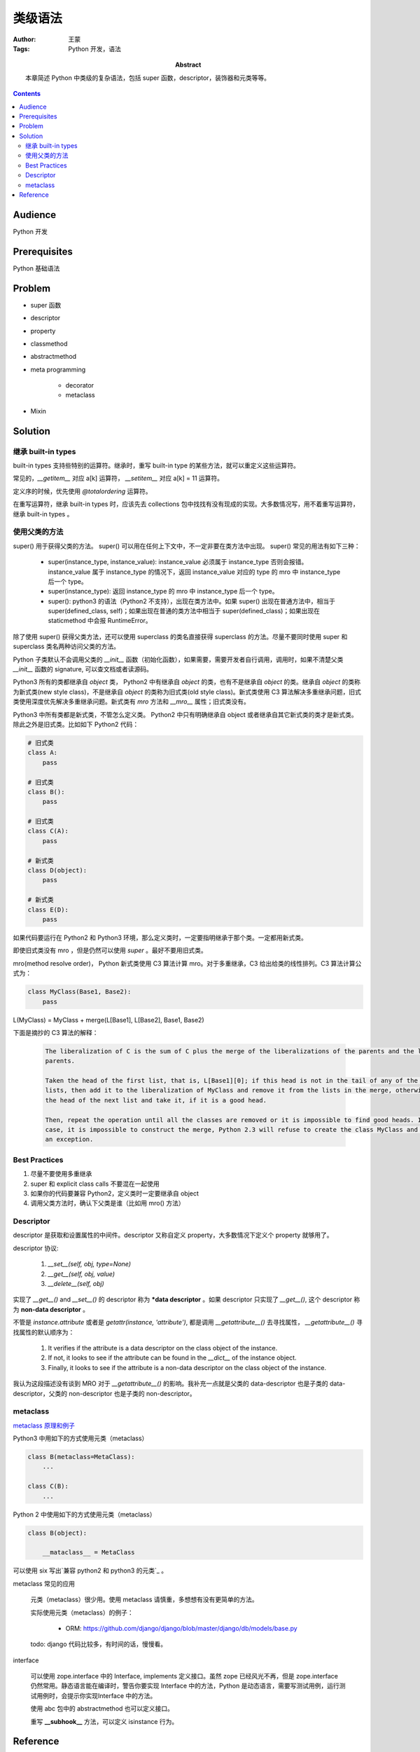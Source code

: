 ===========
类级语法
===========

:Author: 王蒙
:Tags: Python 开发，语法

:abstract:

    本章简述 Python 中类级的复杂语法，包括 super 函数，descriptor，装饰器和元类等等。

.. contents::

Audience
========

Python 开发

Prerequisites
=============

Python 基础语法

Problem
=======

- super 函数
- descriptor
- property
- classmethod
- abstractmethod
- meta programming

    - decorator
    - metaclass

- Mixin



Solution
========

继承 built-in types
~~~~~~~~~~~~~~~~~~~~~~~~


built-in types 支持些特别的运算符。继承时，重写 built-in type 的某些方法，就可以重定义这些运算符。

常见的，`__getitem__` 对应 a[k] 运算符， `__setitem__` 对应 a[k] = 11 运算符。

定义序的时候，优先使用 `@totalordering` 运算符。

在重写运算符，继承 built-in types 时，应该先去 collections 包中找找有没有现成的实现。大多数情况写，用不着重写运算符，继承 built-in types 。


使用父类的方法
~~~~~~~~~~~~~~~~~~~~~~~~~~~~~~~~~~


super() 用于获得父类的方法。
super() 可以用在任何上下文中，不一定非要在类方法中出现。
super() 常见的用法有如下三种：

    - super(instance_type, instance_value): instance_value 必须属于 instance_type 否则会报错。instance_value 属于 instance_type 的情况下，返回 instance_value 对应的 type 的 mro 中 instance_type 后一个 type。

    - super(instance_type): 返回 instance_type 的 mro 中 instance_type 后一个 type。

    - super(): python3 的语法（Python2 不支持），出现在类方法中。如果 super() 出现在普通方法中，相当于 super(defined_class, self)；如果出现在普通的类方法中相当于 super(defined_class)；如果出现在 staticmethod 中会报 RuntimeError。


除了使用 super() 获得父类方法，还可以使用 superclass 的类名直接获得 superclass 的方法。尽量不要同时使用 super 和 superclass 类名两种访问父类的方法。

Python 子类默认不会调用父类的 `__init__` 函数（初始化函数），如果需要，需要开发者自行调用，调用时，如果不清楚父类 `__init__` 函数的 signature, 可以查文档或者读源码。

Python3 所有的类都继承自 `object` 类， Python2 中有继承自  `object` 的类，也有不是继承自 `object` 的类。继承自 `object` 的类称为新式类(new style class)，不是继承自 `object` 的类称为旧式类(old style class)。新式类使用 C3 算法解决多重继承问题，旧式类使用深度优先解决多重继承问题。新式类有 `mro` 方法和 `__mro__` 属性；旧式类没有。

Python3 中所有类都是新式类，不管怎么定义类。 Python2 中只有明确继承自 object 或者继承自其它新式类的类才是新式类。除此之外是旧式类。比如如下 Python2 代码：

.. code-block:: python

    # 旧式类
    class A:
        pass

    # 旧式类
    class B():
        pass

    # 旧式类
    class C(A):
        pass

    # 新式类
    class D(object):
        pass

    # 新式类
    class E(D):
        pass


如果代码要运行在 Python2 和 Python3 环境，那么定义类时，一定要指明继承于那个类。一定都用新式类。

即使旧式类没有 mro ，但是仍然可以使用 `super` 。最好不要用旧式类。

mro(method resolve order)， Python 新式类使用 C3 算法计算 mro。对于多重继承，C3 给出给类的线性排列。C3 算法计算公式为：

.. code-block:: python

    class MyClass(Base1, Base2):
        pass

L(MyClass) = MyClass + merge(L[Base1], L[Base2], Base1, Base2)


下面是摘抄的 C3 算法的解释：

    .. code-block:: python

        The liberalization of C is the sum of C plus the merge of the liberalizations of the parents and the list of the
        parents.

        Taken the head of the first list, that is, L[Base1][0]; if this head is not in the tail of any of the other
        lists, then add it to the liberalization of MyClass and remove it from the lists in the merge, otherwise look at
        the head of the next list and take it, if it is a good head.

        Then, repeat the operation until all the classes are removed or it is impossible to find good heads. In this
        case, it is impossible to construct the merge, Python 2.3 will refuse to create the class MyClass and will raise
        an exception.


Best Practices
~~~~~~~~~~~~~~~~~~

#. 尽量不要使用多重继承
#. super 和 explicit class calls 不要混在一起使用
#. 如果你的代码要兼容 Python2，定义类时一定要继承自 object
#. 调用父类方法时，确认下父类是谁（比如用 mro() 方法）



Descriptor
~~~~~~~~~~~~~~~~~~


descriptor 是获取和设置属性的中间件。descriptor 又称自定义 property，大多数情况下定义个 property 就够用了。

descriptor 协议:

    #. `__set__(self, obj, type=None)`
    #. `__get__(self, obj, value)`
    #. `__delete__(self, obj)`

实现了 `__get__()` and `__set__()` 的 descriptor 称为 ***data descriptor** 。如果 descriptor 只实现了 `__get__()`, 这个 descriptor 称为 **non-data descriptor** 。


不管是 `instance.attribute` 或者是 `getattr(instance, 'attribute')`, 都是调用 `__getattribute__()` 去寻找属性， `__getattribute__()` 寻找属性的默认顺序为：

    #. It verifies if the attribute is a data descriptor on the class object of the instance.
    #. If not, it looks to see if the attribute can be found in the `__dict__` of the instance object.
    #. Finally, it looks to see if the attribute is a non-data descriptor on the class object of the instance.

我认为这段描述没有谈到 MRO 对于 `__getattribute__()` 的影响。我补充一点就是父类的 data-descriptor 也是子类的 data-descriptor，父类的 non-descriptor 也是子类的 non-descriptor。


metaclass
~~~~~~~~~~~~~


`metaclass 原理和例子`_


Python3 中用如下的方式使用元类（metaclass）

.. code-block::  python

    class B(metaclass=MetaClass):
        ...

    class C(B):
        ...



Python 2 中使用如下的方式使用元类（metaclass）

.. code-block:: python

    class B(object):

        __mataclass__ = MetaClass




可以使用 six 写出`兼容 python2 和 python3 的元类`_ 。


metaclass 常见的应用


    元类（metaclass）很少用。使用 metaclass 请慎重，多想想有没有更简单的方法。

    实际使用元类（metaclass）的例子：

        - ORM: https://github.com/django/django/blob/master/django/db/models/base.py

    todo: django 代码比较多，有时间的话，慢慢看。



interface


    可以使用 zope.interface 中的 Interface, implements 定义接口。虽然 zope 已经风光不再，但是 zope.interface 仍然常用。静态语言能在编译时，警告你要实现 Interface 中的方法，Python 是动态语言，需要写测试用例，运行测试用例时，会提示你实现Interface 中的方法。

    使用 abc 包中的 abstractmethod 也可以定义接口。

    重写 **__subhook__** 方法，可以定义 isinstance 行为。



Reference
============

- Python cookbook chapter 9 meta programming.
- Expert Python Programming Chapter 3 Syntax Best Practices above the class level.
- PEP 422: https://www.python.org/dev/peps/pep-0422/

.. _兼容 python2 和 python3 的元类: https://six.readthedocs.io/index.html#six.with_metaclass
.. _metaclass 原理和例子: ./元类原理和例子.rst